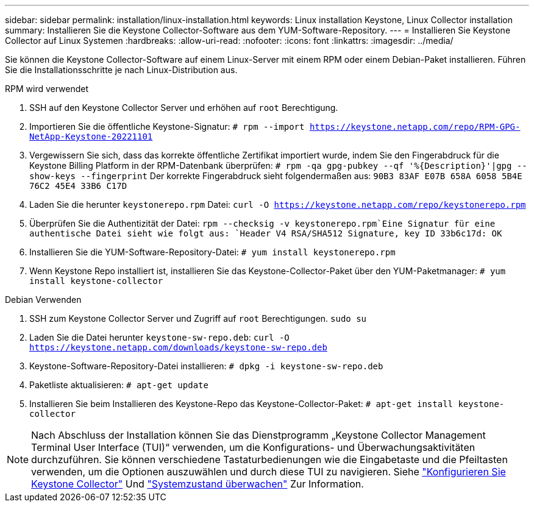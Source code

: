 ---
sidebar: sidebar 
permalink: installation/linux-installation.html 
keywords: Linux installation Keystone, Linux Collector installation 
summary: Installieren Sie die Keystone Collector-Software aus dem YUM-Software-Repository. 
---
= Installieren Sie Keystone Collector auf Linux Systemen
:hardbreaks:
:allow-uri-read: 
:nofooter: 
:icons: font
:linkattrs: 
:imagesdir: ../media/


[role="lead"]
Sie können die Keystone Collector-Software auf einem Linux-Server mit einem RPM oder einem Debian-Paket installieren. Führen Sie die Installationsschritte je nach Linux-Distribution aus.

[role="tabbed-block"]
====
.RPM wird verwendet
--
. SSH auf den Keystone Collector Server und erhöhen auf `root` Berechtigung.
. Importieren Sie die öffentliche Keystone-Signatur:
`# rpm --import https://keystone.netapp.com/repo/RPM-GPG-NetApp-Keystone-20221101`
. Vergewissern Sie sich, dass das korrekte öffentliche Zertifikat importiert wurde, indem Sie den Fingerabdruck für die Keystone Billing Platform in der RPM-Datenbank überprüfen:
`# rpm -qa gpg-pubkey --qf '%{Description}'|gpg --show-keys --fingerprint` Der korrekte Fingerabdruck sieht folgendermaßen aus:
`90B3 83AF E07B 658A 6058 5B4E 76C2 45E4 33B6 C17D`
. Laden Sie die herunter `keystonerepo.rpm` Datei:
`curl -O https://keystone.netapp.com/repo/keystonerepo.rpm`
. Überprüfen Sie die Authentizität der Datei:
`rpm --checksig -v keystonerepo.rpm`Eine Signatur für eine authentische Datei sieht wie folgt aus:
`Header V4 RSA/SHA512 Signature, key ID 33b6c17d: OK`
. Installieren Sie die YUM-Software-Repository-Datei:
`# yum install keystonerepo.rpm`
. Wenn Keystone Repo installiert ist, installieren Sie das Keystone-Collector-Paket über den YUM-Paketmanager:
`# yum install keystone-collector`


--
.Debian Verwenden
--
. SSH zum Keystone Collector Server und Zugriff auf `root` Berechtigungen.
`sudo su`
. Laden Sie die Datei herunter `keystone-sw-repo.deb`:
`curl -O https://keystone.netapp.com/downloads/keystone-sw-repo.deb`
. Keystone-Software-Repository-Datei installieren:
`# dpkg -i keystone-sw-repo.deb`
. Paketliste aktualisieren:
`# apt-get update`
. Installieren Sie beim Installieren des Keystone-Repo das Keystone-Collector-Paket:
`# apt-get install keystone-collector`


--
====

NOTE: Nach Abschluss der Installation können Sie das Dienstprogramm „Keystone Collector Management Terminal User Interface (TUI)“ verwenden, um die Konfigurations- und Überwachungsaktivitäten durchzuführen. Sie können verschiedene Tastaturbedienungen wie die Eingabetaste und die Pfeiltasten verwenden, um die Optionen auszuwählen und durch diese TUI zu navigieren. Siehe link:../installation/configuration.html["Konfigurieren Sie Keystone Collector"] Und link:../installation/monitor-health.html["Systemzustand überwachen"] Zur Information.
